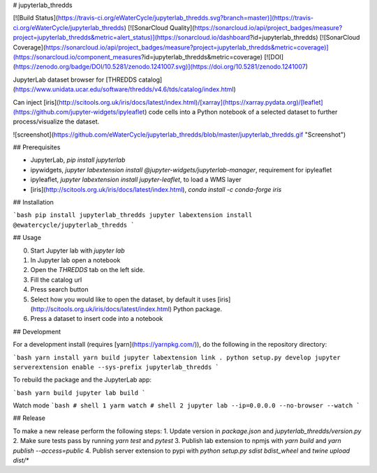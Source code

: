 # jupyterlab_thredds

[![Build Status](https://travis-ci.org/eWaterCycle/jupyterlab_thredds.svg?branch=master)](https://travis-ci.org/eWaterCycle/jupyterlab_thredds)
[![SonarCloud Quality](https://sonarcloud.io/api/project_badges/measure?project=jupyterlab_thredds&metric=alert_status)](https://sonarcloud.io/dashboard?id=jupyterlab_thredds)
[![SonarCloud Coverage](https://sonarcloud.io/api/project_badges/measure?project=jupyterlab_thredds&metric=coverage)](https://sonarcloud.io/component_measures?id=jupyterlab_thredds&metric=coverage)
[![DOI](https://zenodo.org/badge/DOI/10.5281/zenodo.1241007.svg)](https://doi.org/10.5281/zenodo.1241007)

JupyterLab dataset browser for [THREDDS catalog](https://www.unidata.ucar.edu/software/thredds/v4.6/tds/catalog/index.html)

Can inject [iris](http://scitools.org.uk/iris/docs/latest/index.html)/[xarray](https://xarray.pydata.org)/[leaflet](https://github.com/jupyter-widgets/ipyleaflet) code cells into a Python notebook of a selected dataset to further process/visualize the dataset.

![screenshot](https://github.com/eWaterCycle/jupyterlab_thredds/blob/master/jupyterlab_thredds.gif "Screenshot")

## Prerequisites

* JupyterLab, `pip install jupyterlab`
* ipywidgets, `jupyter labextension install @jupyter-widgets/jupyterlab-manager`, requirement for ipyleaflet
* ipyleaflet, `jupyter labextension install jupyter-leaflet`, to load a WMS layer
* [iris](http://scitools.org.uk/iris/docs/latest/index.html), `conda install -c conda-forge iris`

## Installation

```bash
pip install jupyterlab_thredds
jupyter labextension install @ewatercycle/jupyterlab_thredds
```

## Usage

0. Start Jupyter lab with `jupyter lab`
1. In Jupyter lab open a notebook
2. Open the `THREDDS` tab on the left side.
3. Fill the catalog url
4. Press search button
5. Select how you would like to open the dataset, by default it uses [iris](http://scitools.org.uk/iris/docs/latest/index.html) Python package.
6. Press a dataset to insert code into a notebook

## Development

For a development install (requires [yarn](https://yarnpkg.com/)), do the following in the repository directory:

```bash
yarn install
yarn build
jupyter labextension link .
python setup.py develop
jupyter serverextension enable --sys-prefix jupyterlab_thredds
```

To rebuild the package and the JupyterLab app:

```bash
yarn build
jupyter lab build
```

Watch mode
```bash
# shell 1
yarm watch
# shell 2
jupyter lab --ip=0.0.0.0 --no-browser --watch
```

## Release

To make a new release perform the following steps:
1. Update version in `package.json` and `jupyterlab_thredds/version.py`
2. Make sure tests pass by running `yarn test` and `pytest`
3. Publish lab extension to npmjs with `yarn build` and `yarn publish --access=public`
4. Publish server extension to pypi with `python setup.py sdist bdist_wheel` and `twine upload dist/*`


